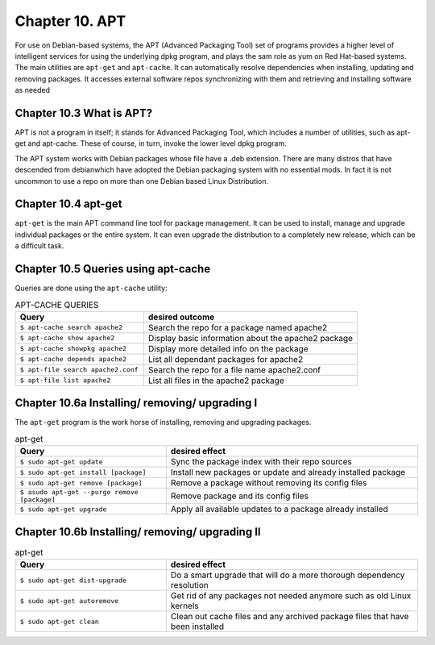 Chapter 10. APT
===============

For use on Debian-based systems, the APT (Advanced Packaging Tool) set of programs provides a higher level of intelligent services for using the underlying dpkg program, and plays the sam role as yum on Red Hat-based systems. The main utilities are ``apt-get`` and ``apt-cache``. It can automatically resolve dependencies when installing, updating and removing packages. It accesses external software repos synchronizing with them and retrieving and installing software as needed


Chapter 10.3 What is APT?
^^^^^^^^^^^^^^^^^^^^^^^^^

APT is not a program in itself; it stands for Advanced Packaging Tool, which includes a number of utilities, such as apt-get and apt-cache. These of course, in turn, invoke the lower level dpkg program.

The APT system works with Debian packages whose file have a .deb extension. There are many distros that have descended from debianwhich have adopted the Debian packaging system with no essential mods. In fact it is not uncommon to use a repo on more than one Debian based Linux Distribution.

Chapter 10.4 apt-get
^^^^^^^^^^^^^^^^^^^^

``apt-get`` is the main APT command line tool for package management. It can be used to install, manage and upgrade individual packages or the entire system. It can even upgrade the distribution to a completely new release, which can be a difficult task.

Chapter 10.5 Queries using apt-cache
^^^^^^^^^^^^^^^^^^^^^^^^^^^^^^^^^^^^

Queries are done using the ``apt-cache`` utility:


.. csv-table:: APT-CACHE QUERIES
   :header: "Query", "desired outcome"
   :widths: 30, 50

   "``$ apt-cache search apache2``", "Search the repo for a package named apache2"
   "``$ apt-cache show apache2``", "Display basic information about the apache2 package"
   "``$ apt-cache showpkg apache2``", "Display more detailed info on the package"
   "``$ apt-cache depends apache2``", "List all dependant packages for apache2"
   "``$ apt-file search apache2.conf``", "Search the repo for a file name apache2.conf"
   "``$ apt-file list apache2``", "List all files in the apache2 package"
   
Chapter 10.6a Installing/ removing/ upgrading I
^^^^^^^^^^^^^^^^^^^^^^^^^^^^^^^^^^^^^^^^^^^^^^^

The ``apt-get`` program is the work horse of installing, removing and upgrading packages.

.. csv-table:: apt-get 
   :header: "Query", "desired effect"
   :widths: 30, 50

   "``$ sudo apt-get update``", "Sync the package index with their repo sources"
   "``$ sudo apt-get install [package]``", "Install new packages or update and already installed package"
   "``$ sudo apt-get remove [package]``", "Remove a package without removing its config files"
   "``$ asudo apt-get --purge remove [package]``", "Remove package and its config files"
   "``$ sudo apt-get upgrade``", "Apply all available updates to a package already installed"
   
Chapter 10.6b Installing/ removing/ upgrading II
^^^^^^^^^^^^^^^^^^^^^^^^^^^^^^^^^^^^^^^^^^^^^^^^

.. csv-table:: apt-get 
   :header: "Query", "desired effect"
   :widths: 30, 50

   "``$ sudo apt-get dist-upgrade``", "Do a smart upgrade that will do a more thorough dependency resolution"
   "``$ sudo apt-get autoremove``", "Get rid of any packages not needed anymore such as old Linux kernels"
   "``$ sudo apt-get clean``", "Clean out cache files and any archived package files that have been installed"
   